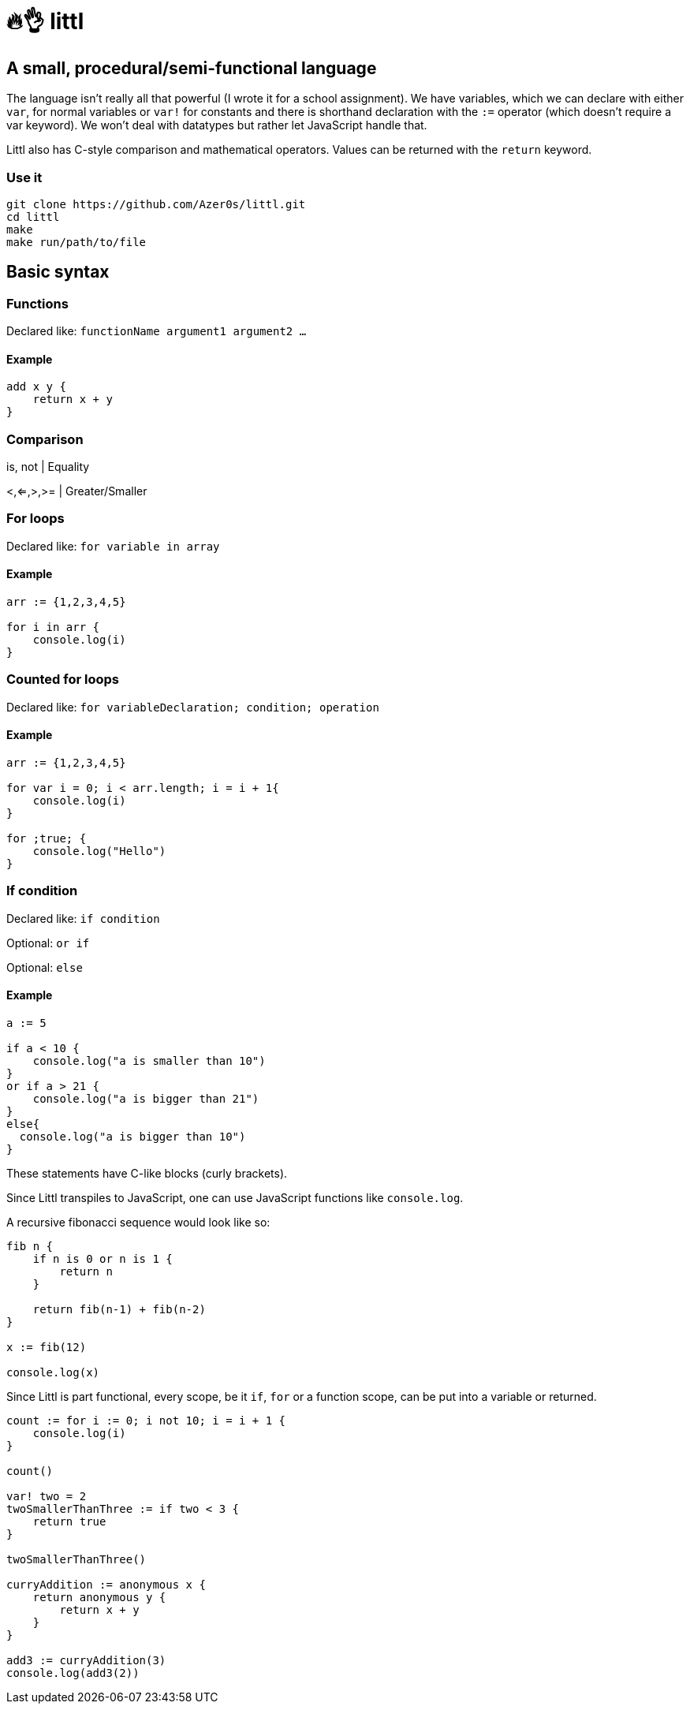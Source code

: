 # 🔥👌 littl

## A small, procedural/semi-functional language

The language isn't really all that powerful (I wrote it for a school assignment). We have variables, which we can declare with either `var`, for normal variables or `var!` for constants and there is shorthand declaration with the `:=` operator (which doesn't require a var keyword). We won't deal with datatypes but rather let JavaScript handle that.

Littl also has C-style comparison and mathematical operators. Values can be returned with the `return` keyword.

=== Use it

```bash
git clone https://github.com/Azer0s/littl.git
cd littl
make
make run/path/to/file
```

== Basic syntax

=== Functions

Declared like: `functionName argument1 argument2 ...`

==== Example

```go

add x y {
    return x + y
}

```



=== Comparison

is, not | Equality

<,<=,>,>= | Greater/Smaller

=== For loops

Declared like: `for variable in array`

==== Example

```go
arr := {1,2,3,4,5}

for i in arr {
    console.log(i)
}

```

=== Counted for loops

Declared like: `for variableDeclaration; condition; operation`

==== Example

```go
arr := {1,2,3,4,5}

for var i = 0; i < arr.length; i = i + 1{
    console.log(i)
}

for ;true; {
    console.log("Hello")
}

```


=== If condition

Declared like: `if condition`

Optional: `or if`

Optional: `else`

==== Example

```go
a := 5

if a < 10 {
    console.log("a is smaller than 10")
}
or if a > 21 {
    console.log("a is bigger than 21")
}
else{
  console.log("a is bigger than 10")
}

```

These statements have C-like blocks (curly brackets).

Since Littl transpiles to JavaScript, one can use JavaScript functions like `console.log`.

A recursive fibonacci sequence would look like so:

```go
fib n {
    if n is 0 or n is 1 {
        return n
    }

    return fib(n-1) + fib(n-2)
}

x := fib(12)

console.log(x)

```

Since Littl is part functional, every scope, be it `if`, `for` or a function scope, can be put into a variable or returned.

```go
count := for i := 0; i not 10; i = i + 1 {
    console.log(i)
}

count()

var! two = 2
twoSmallerThanThree := if two < 3 {
    return true
}

twoSmallerThanThree()

curryAddition := anonymous x {
    return anonymous y {
        return x + y
    }
}

add3 := curryAddition(3)
console.log(add3(2))

```
